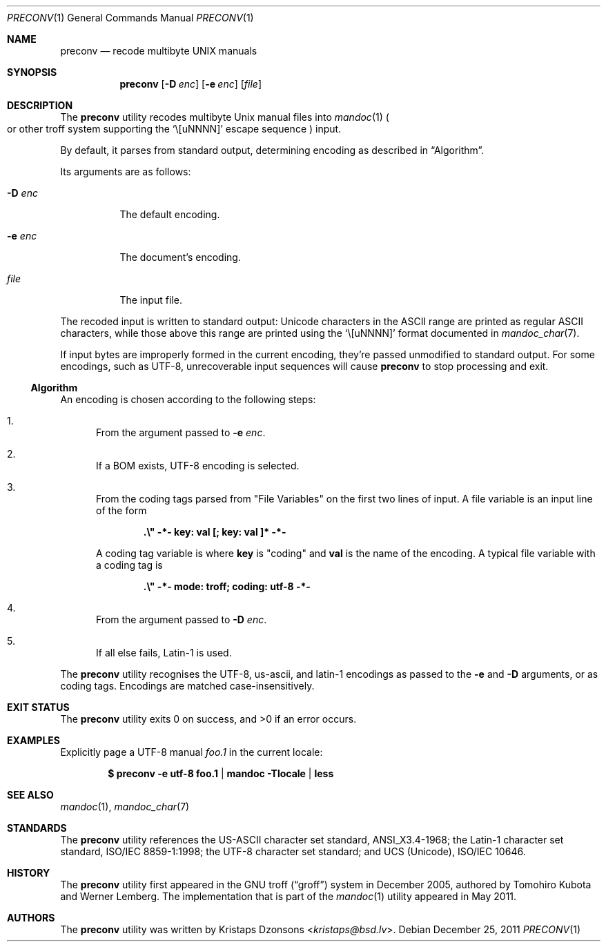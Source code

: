 .\"	$Id: preconv.1,v 1.6 2011/12/25 19:35:44 kristaps Exp $
.\"
.\" Copyright (c) 2011 Kristaps Dzonsons <kristaps@bsd.lv>
.\"
.\" Permission to use, copy, modify, and distribute this software for any
.\" purpose with or without fee is hereby granted, provided that the above
.\" copyright notice and this permission notice appear in all copies.
.\"
.\" THE SOFTWARE IS PROVIDED "AS IS" AND THE AUTHOR DISCLAIMS ALL WARRANTIES
.\" WITH REGARD TO THIS SOFTWARE INCLUDING ALL IMPLIED WARRANTIES OF
.\" MERCHANTABILITY AND FITNESS. IN NO EVENT SHALL THE AUTHOR BE LIABLE FOR
.\" ANY SPECIAL, DIRECT, INDIRECT, OR CONSEQUENTIAL DAMAGES OR ANY DAMAGES
.\" WHATSOEVER RESULTING FROM LOSS OF USE, DATA OR PROFITS, WHETHER IN AN
.\" ACTION OF CONTRACT, NEGLIGENCE OR OTHER TORTIOUS ACTION, ARISING OUT OF
.\" OR IN CONNECTION WITH THE USE OR PERFORMANCE OF THIS SOFTWARE.
.\"
.Dd $Mdocdate: December 25 2011 $
.Dt PRECONV 1
.Os
.Sh NAME
.Nm preconv
.Nd recode multibyte UNIX manuals
.Sh SYNOPSIS
.Nm preconv
.Op Fl D Ar enc
.Op Fl e Ar enc
.Op Ar file
.Sh DESCRIPTION
The
.Nm
utility recodes multibyte
.Ux
manual files into
.Xr mandoc 1
.Po
or other troff system supporting the
.Sq \e[uNNNN]
escape sequence
.Pc
input.
.Pp
By default, it parses from standard output, determining encoding as
described in
.Sx Algorithm .
.Pp
Its arguments are as follows:
.Bl -tag -width Ds
.It Fl D Ar enc
The default encoding.
.It Fl e Ar enc
The document's encoding.
.It Ar file
The input file.
.El
.Pp
The recoded input is written to standard output: Unicode characters in
the ASCII range are printed as regular ASCII characters, while those
above this range are printed using the
.Sq \e[uNNNN]
format documented in
.Xr mandoc_char 7 .
.Pp
If input bytes are improperly formed in the current encoding, they're
passed unmodified to standard output.
For some encodings, such as UTF-8, unrecoverable input sequences will
cause
.Nm
to stop processing and exit.
.Ss Algorithm
An encoding is chosen according to the following steps:
.Bl -enum
.It
From the argument passed to
.Fl e Ar enc .
.It
If a BOM exists, UTF\-8 encoding is selected.
.It
From the coding tags parsed from
.Qq File Variables
on the first two lines of input.
A file variable is an input line of the form
.Pp
.Dl \%.\e\(dq -*- key: val [; key: val ]* -*-
.Pp
A coding tag variable is where
.Cm key
is
.Qq coding
and
.Cm val
is the name of the encoding.
A typical file variable with a coding tag is
.Pp
.Dl \%.\e\(dq -*- mode: troff; coding: utf-8 -*-
.It
From the argument passed to
.Fl D Ar enc .
.It
If all else fails, Latin\-1 is used.
.El
.Pp
The
.Nm
utility recognises the UTF\-8, us\-ascii, and latin\-1 encodings as
passed to the
.Fl e
and
.Fl D
arguments, or as coding tags.
Encodings are matched case-insensitively.
.\" .Sh IMPLEMENTATION NOTES
.\" Not used in OpenBSD.
.\" .Sh RETURN VALUES
.\" For sections 2, 3, & 9 only.
.\" .Sh ENVIRONMENT
.\" For sections 1, 6, 7, & 8 only.
.\" .Sh FILES
.Sh EXIT STATUS
.Ex -std
.Sh EXAMPLES
Explicitly page a UTF\-8 manual
.Pa foo.1
in the current locale:
.Pp
.Dl $ preconv \-e utf\-8 foo.1 | mandoc -Tlocale | less
.\" .Sh DIAGNOSTICS
.\" For sections 1, 4, 6, 7, & 8 only.
.\" .Sh ERRORS
.\" For sections 2, 3, & 9 only.
.Sh SEE ALSO
.Xr mandoc 1 ,
.Xr mandoc_char 7
.Sh STANDARDS
The
.Nm
utility references the US-ASCII character set standard, ANSI_X3.4\-1968;
the Latin\-1 character set standard, ISO/IEC 8859\-1:1998; the UTF\-8
character set standard; and UCS (Unicode), ISO/IEC 10646.
.Sh HISTORY
The
.Nm
utility first appeared in the GNU troff
.Pq Dq groff
system in December 2005, authored by Tomohiro Kubota and Werner
Lemberg.
The implementation that is part of the
.Xr mandoc 1
utility appeared in May 2011.
.Sh AUTHORS
The
.Nm
utility was written by
.An Kristaps Dzonsons Aq Mt kristaps@bsd.lv .
.\" .Sh CAVEATS
.\" .Sh BUGS
.\" .Sh SECURITY CONSIDERATIONS
.\" Not used in OpenBSD.
